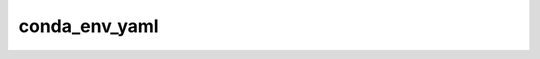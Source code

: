 conda_env_yaml
==============

.. automethod:: nf_core.lint.PipelineLint.conda_env_yaml
.. automethod:: nf_core.lint.PipelineLint._anaconda_package
.. automethod:: nf_core.lint.PipelineLint._pip_package
